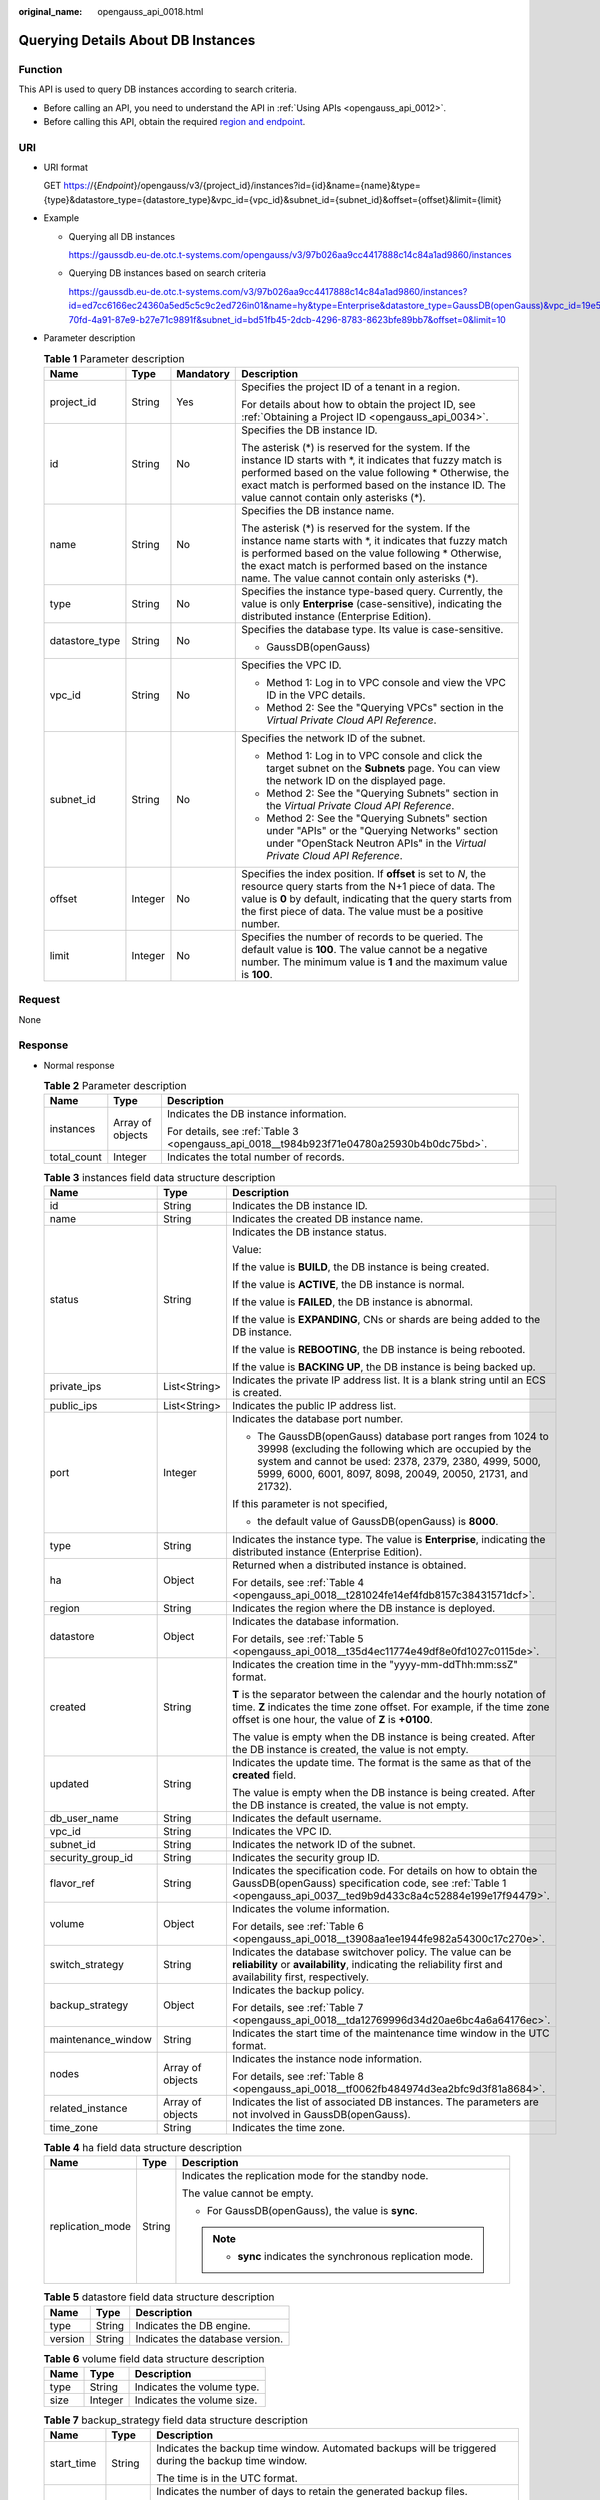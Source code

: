:original_name: opengauss_api_0018.html

.. _opengauss_api_0018:

Querying Details About DB Instances
===================================

Function
--------

This API is used to query DB instances according to search criteria.

-  Before calling an API, you need to understand the API in :ref:`Using APIs <opengauss_api_0012>`.
-  Before calling this API, obtain the required `region and endpoint <https://docs.otc.t-systems.com/en-us/endpoint/index.html>`__.

URI
---

-  URI format

   GET https://{*Endpoint*}/opengauss/v3/{project_id}/instances?id={id}&name={name}&type={type}&datastore_type={datastore_type}&vpc_id={vpc_id}&subnet_id={subnet_id}&offset={offset}&limit={limit}

-  Example

   -  Querying all DB instances

      https://gaussdb.eu-de.otc.t-systems.com/opengauss/v3/97b026aa9cc4417888c14c84a1ad9860/instances

   -  Querying DB instances based on search criteria

      https://gaussdb.eu-de.otc.t-systems.com/v3/97b026aa9cc4417888c14c84a1ad9860/instances?id=ed7cc6166ec24360a5ed5c5c9c2ed726in01&name=hy&type=Enterprise&datastore_type=GaussDB(openGauss)&vpc_id=19e5d45d-70fd-4a91-87e9-b27e71c9891f&subnet_id=bd51fb45-2dcb-4296-8783-8623bfe89bb7&offset=0&limit=10

-  Parameter description

   .. table:: **Table 1** Parameter description

      +-----------------+-----------------+-----------------+-------------------------------------------------------------------------------------------------------------------------------------------------------------------------------------------------------------------------------------------------------------------------------+
      | Name            | Type            | Mandatory       | Description                                                                                                                                                                                                                                                                   |
      +=================+=================+=================+===============================================================================================================================================================================================================================================================================+
      | project_id      | String          | Yes             | Specifies the project ID of a tenant in a region.                                                                                                                                                                                                                             |
      |                 |                 |                 |                                                                                                                                                                                                                                                                               |
      |                 |                 |                 | For details about how to obtain the project ID, see :ref:`Obtaining a Project ID <opengauss_api_0034>`.                                                                                                                                                                       |
      +-----------------+-----------------+-----------------+-------------------------------------------------------------------------------------------------------------------------------------------------------------------------------------------------------------------------------------------------------------------------------+
      | id              | String          | No              | Specifies the DB instance ID.                                                                                                                                                                                                                                                 |
      |                 |                 |                 |                                                                                                                                                                                                                                                                               |
      |                 |                 |                 | The asterisk (*) is reserved for the system. If the instance ID starts with \*, it indicates that fuzzy match is performed based on the value following \* Otherwise, the exact match is performed based on the instance ID. The value cannot contain only asterisks (*).     |
      +-----------------+-----------------+-----------------+-------------------------------------------------------------------------------------------------------------------------------------------------------------------------------------------------------------------------------------------------------------------------------+
      | name            | String          | No              | Specifies the DB instance name.                                                                                                                                                                                                                                               |
      |                 |                 |                 |                                                                                                                                                                                                                                                                               |
      |                 |                 |                 | The asterisk (*) is reserved for the system. If the instance name starts with \*, it indicates that fuzzy match is performed based on the value following \* Otherwise, the exact match is performed based on the instance name. The value cannot contain only asterisks (*). |
      +-----------------+-----------------+-----------------+-------------------------------------------------------------------------------------------------------------------------------------------------------------------------------------------------------------------------------------------------------------------------------+
      | type            | String          | No              | Specifies the instance type-based query. Currently, the value is only **Enterprise** (case-sensitive), indicating the distributed instance (Enterprise Edition).                                                                                                              |
      +-----------------+-----------------+-----------------+-------------------------------------------------------------------------------------------------------------------------------------------------------------------------------------------------------------------------------------------------------------------------------+
      | datastore_type  | String          | No              | Specifies the database type. Its value is case-sensitive.                                                                                                                                                                                                                     |
      |                 |                 |                 |                                                                                                                                                                                                                                                                               |
      |                 |                 |                 | -  GaussDB(openGauss)                                                                                                                                                                                                                                                         |
      +-----------------+-----------------+-----------------+-------------------------------------------------------------------------------------------------------------------------------------------------------------------------------------------------------------------------------------------------------------------------------+
      | vpc_id          | String          | No              | Specifies the VPC ID.                                                                                                                                                                                                                                                         |
      |                 |                 |                 |                                                                                                                                                                                                                                                                               |
      |                 |                 |                 | -  Method 1: Log in to VPC console and view the VPC ID in the VPC details.                                                                                                                                                                                                    |
      |                 |                 |                 | -  Method 2: See the "Querying VPCs" section in the *Virtual Private Cloud API Reference*.                                                                                                                                                                                    |
      +-----------------+-----------------+-----------------+-------------------------------------------------------------------------------------------------------------------------------------------------------------------------------------------------------------------------------------------------------------------------------+
      | subnet_id       | String          | No              | Specifies the network ID of the subnet.                                                                                                                                                                                                                                       |
      |                 |                 |                 |                                                                                                                                                                                                                                                                               |
      |                 |                 |                 | -  Method 1: Log in to VPC console and click the target subnet on the **Subnets** page. You can view the network ID on the displayed page.                                                                                                                                    |
      |                 |                 |                 | -  Method 2: See the "Querying Subnets" section in the *Virtual Private Cloud API Reference*.                                                                                                                                                                                 |
      |                 |                 |                 | -  Method 2: See the "Querying Subnets" section under "APIs" or the "Querying Networks" section under "OpenStack Neutron APIs" in the *Virtual Private Cloud API Reference*.                                                                                                  |
      +-----------------+-----------------+-----------------+-------------------------------------------------------------------------------------------------------------------------------------------------------------------------------------------------------------------------------------------------------------------------------+
      | offset          | Integer         | No              | Specifies the index position. If **offset** is set to *N*, the resource query starts from the N+1 piece of data. The value is **0** by default, indicating that the query starts from the first piece of data. The value must be a positive number.                           |
      +-----------------+-----------------+-----------------+-------------------------------------------------------------------------------------------------------------------------------------------------------------------------------------------------------------------------------------------------------------------------------+
      | limit           | Integer         | No              | Specifies the number of records to be queried. The default value is **100**. The value cannot be a negative number. The minimum value is **1** and the maximum value is **100**.                                                                                              |
      +-----------------+-----------------+-----------------+-------------------------------------------------------------------------------------------------------------------------------------------------------------------------------------------------------------------------------------------------------------------------------+

Request
-------

None

Response
--------

-  Normal response

   .. table:: **Table 2** Parameter description

      +-----------------------+-----------------------+------------------------------------------------------------------------------------------+
      | Name                  | Type                  | Description                                                                              |
      +=======================+=======================+==========================================================================================+
      | instances             | Array of objects      | Indicates the DB instance information.                                                   |
      |                       |                       |                                                                                          |
      |                       |                       | For details, see :ref:`Table 3 <opengauss_api_0018__t984b923f71e04780a25930b4b0dc75bd>`. |
      +-----------------------+-----------------------+------------------------------------------------------------------------------------------+
      | total_count           | Integer               | Indicates the total number of records.                                                   |
      +-----------------------+-----------------------+------------------------------------------------------------------------------------------+

   .. _opengauss_api_0018__t984b923f71e04780a25930b4b0dc75bd:

   .. table:: **Table 3** instances field data structure description

      +-----------------------+-----------------------+----------------------------------------------------------------------------------------------------------------------------------------------------------------------------------------------------------------------------------------------+
      | Name                  | Type                  | Description                                                                                                                                                                                                                                  |
      +=======================+=======================+==============================================================================================================================================================================================================================================+
      | id                    | String                | Indicates the DB instance ID.                                                                                                                                                                                                                |
      +-----------------------+-----------------------+----------------------------------------------------------------------------------------------------------------------------------------------------------------------------------------------------------------------------------------------+
      | name                  | String                | Indicates the created DB instance name.                                                                                                                                                                                                      |
      +-----------------------+-----------------------+----------------------------------------------------------------------------------------------------------------------------------------------------------------------------------------------------------------------------------------------+
      | status                | String                | Indicates the DB instance status.                                                                                                                                                                                                            |
      |                       |                       |                                                                                                                                                                                                                                              |
      |                       |                       | Value:                                                                                                                                                                                                                                       |
      |                       |                       |                                                                                                                                                                                                                                              |
      |                       |                       | If the value is **BUILD**, the DB instance is being created.                                                                                                                                                                                 |
      |                       |                       |                                                                                                                                                                                                                                              |
      |                       |                       | If the value is **ACTIVE**, the DB instance is normal.                                                                                                                                                                                       |
      |                       |                       |                                                                                                                                                                                                                                              |
      |                       |                       | If the value is **FAILED**, the DB instance is abnormal.                                                                                                                                                                                     |
      |                       |                       |                                                                                                                                                                                                                                              |
      |                       |                       | If the value is **EXPANDING**, CNs or shards are being added to the DB instance.                                                                                                                                                             |
      |                       |                       |                                                                                                                                                                                                                                              |
      |                       |                       | If the value is **REBOOTING**, the DB instance is being rebooted.                                                                                                                                                                            |
      |                       |                       |                                                                                                                                                                                                                                              |
      |                       |                       | If the value is **BACKING UP**, the DB instance is being backed up.                                                                                                                                                                          |
      +-----------------------+-----------------------+----------------------------------------------------------------------------------------------------------------------------------------------------------------------------------------------------------------------------------------------+
      | private_ips           | List<String>          | Indicates the private IP address list. It is a blank string until an ECS is created.                                                                                                                                                         |
      +-----------------------+-----------------------+----------------------------------------------------------------------------------------------------------------------------------------------------------------------------------------------------------------------------------------------+
      | public_ips            | List<String>          | Indicates the public IP address list.                                                                                                                                                                                                        |
      +-----------------------+-----------------------+----------------------------------------------------------------------------------------------------------------------------------------------------------------------------------------------------------------------------------------------+
      | port                  | Integer               | Indicates the database port number.                                                                                                                                                                                                          |
      |                       |                       |                                                                                                                                                                                                                                              |
      |                       |                       | -  The GaussDB(openGauss) database port ranges from 1024 to 39998 (excluding the following which are occupied by the system and cannot be used: 2378, 2379, 2380, 4999, 5000, 5999, 6000, 6001, 8097, 8098, 20049, 20050, 21731, and 21732). |
      |                       |                       |                                                                                                                                                                                                                                              |
      |                       |                       | If this parameter is not specified,                                                                                                                                                                                                          |
      |                       |                       |                                                                                                                                                                                                                                              |
      |                       |                       | -  the default value of GaussDB(openGauss) is **8000**.                                                                                                                                                                                      |
      +-----------------------+-----------------------+----------------------------------------------------------------------------------------------------------------------------------------------------------------------------------------------------------------------------------------------+
      | type                  | String                | Indicates the instance type. The value is **Enterprise**, indicating the distributed instance (Enterprise Edition).                                                                                                                          |
      +-----------------------+-----------------------+----------------------------------------------------------------------------------------------------------------------------------------------------------------------------------------------------------------------------------------------+
      | ha                    | Object                | Returned when a distributed instance is obtained.                                                                                                                                                                                            |
      |                       |                       |                                                                                                                                                                                                                                              |
      |                       |                       | For details, see :ref:`Table 4 <opengauss_api_0018__t281024fe14ef4fdb8157c38431571dcf>`.                                                                                                                                                     |
      +-----------------------+-----------------------+----------------------------------------------------------------------------------------------------------------------------------------------------------------------------------------------------------------------------------------------+
      | region                | String                | Indicates the region where the DB instance is deployed.                                                                                                                                                                                      |
      +-----------------------+-----------------------+----------------------------------------------------------------------------------------------------------------------------------------------------------------------------------------------------------------------------------------------+
      | datastore             | Object                | Indicates the database information.                                                                                                                                                                                                          |
      |                       |                       |                                                                                                                                                                                                                                              |
      |                       |                       | For details, see :ref:`Table 5 <opengauss_api_0018__t35d4ec11774e49df8e0fd1027c0115de>`.                                                                                                                                                     |
      +-----------------------+-----------------------+----------------------------------------------------------------------------------------------------------------------------------------------------------------------------------------------------------------------------------------------+
      | created               | String                | Indicates the creation time in the "yyyy-mm-ddThh:mm:ssZ" format.                                                                                                                                                                            |
      |                       |                       |                                                                                                                                                                                                                                              |
      |                       |                       | **T** is the separator between the calendar and the hourly notation of time. **Z** indicates the time zone offset. For example, if the time zone offset is one hour, the value of **Z** is **+0100**.                                        |
      |                       |                       |                                                                                                                                                                                                                                              |
      |                       |                       | The value is empty when the DB instance is being created. After the DB instance is created, the value is not empty.                                                                                                                          |
      +-----------------------+-----------------------+----------------------------------------------------------------------------------------------------------------------------------------------------------------------------------------------------------------------------------------------+
      | updated               | String                | Indicates the update time. The format is the same as that of the **created** field.                                                                                                                                                          |
      |                       |                       |                                                                                                                                                                                                                                              |
      |                       |                       | The value is empty when the DB instance is being created. After the DB instance is created, the value is not empty.                                                                                                                          |
      +-----------------------+-----------------------+----------------------------------------------------------------------------------------------------------------------------------------------------------------------------------------------------------------------------------------------+
      | db_user_name          | String                | Indicates the default username.                                                                                                                                                                                                              |
      +-----------------------+-----------------------+----------------------------------------------------------------------------------------------------------------------------------------------------------------------------------------------------------------------------------------------+
      | vpc_id                | String                | Indicates the VPC ID.                                                                                                                                                                                                                        |
      +-----------------------+-----------------------+----------------------------------------------------------------------------------------------------------------------------------------------------------------------------------------------------------------------------------------------+
      | subnet_id             | String                | Indicates the network ID of the subnet.                                                                                                                                                                                                      |
      +-----------------------+-----------------------+----------------------------------------------------------------------------------------------------------------------------------------------------------------------------------------------------------------------------------------------+
      | security_group_id     | String                | Indicates the security group ID.                                                                                                                                                                                                             |
      +-----------------------+-----------------------+----------------------------------------------------------------------------------------------------------------------------------------------------------------------------------------------------------------------------------------------+
      | flavor_ref            | String                | Indicates the specification code. For details on how to obtain the GaussDB(openGauss) specification code, see :ref:`Table 1 <opengauss_api_0037__ted9b9d433c8a4c52884e199e17f94479>`.                                                        |
      +-----------------------+-----------------------+----------------------------------------------------------------------------------------------------------------------------------------------------------------------------------------------------------------------------------------------+
      | volume                | Object                | Indicates the volume information.                                                                                                                                                                                                            |
      |                       |                       |                                                                                                                                                                                                                                              |
      |                       |                       | For details, see :ref:`Table 6 <opengauss_api_0018__t3908aa1ee1944fe982a54300c17c270e>`.                                                                                                                                                     |
      +-----------------------+-----------------------+----------------------------------------------------------------------------------------------------------------------------------------------------------------------------------------------------------------------------------------------+
      | switch_strategy       | String                | Indicates the database switchover policy. The value can be **reliability** or **availability**, indicating the reliability first and availability first, respectively.                                                                       |
      +-----------------------+-----------------------+----------------------------------------------------------------------------------------------------------------------------------------------------------------------------------------------------------------------------------------------+
      | backup_strategy       | Object                | Indicates the backup policy.                                                                                                                                                                                                                 |
      |                       |                       |                                                                                                                                                                                                                                              |
      |                       |                       | For details, see :ref:`Table 7 <opengauss_api_0018__tda12769996d34d20ae6bc4a6a64176ec>`.                                                                                                                                                     |
      +-----------------------+-----------------------+----------------------------------------------------------------------------------------------------------------------------------------------------------------------------------------------------------------------------------------------+
      | maintenance_window    | String                | Indicates the start time of the maintenance time window in the UTC format.                                                                                                                                                                   |
      +-----------------------+-----------------------+----------------------------------------------------------------------------------------------------------------------------------------------------------------------------------------------------------------------------------------------+
      | nodes                 | Array of objects      | Indicates the instance node information.                                                                                                                                                                                                     |
      |                       |                       |                                                                                                                                                                                                                                              |
      |                       |                       | For details, see :ref:`Table 8 <opengauss_api_0018__tf0062fb484974d3ea2bfc9d3f81a8684>`.                                                                                                                                                     |
      +-----------------------+-----------------------+----------------------------------------------------------------------------------------------------------------------------------------------------------------------------------------------------------------------------------------------+
      | related_instance      | Array of objects      | Indicates the list of associated DB instances. The parameters are not involved in GaussDB(openGauss).                                                                                                                                        |
      +-----------------------+-----------------------+----------------------------------------------------------------------------------------------------------------------------------------------------------------------------------------------------------------------------------------------+
      | time_zone             | String                | Indicates the time zone.                                                                                                                                                                                                                     |
      +-----------------------+-----------------------+----------------------------------------------------------------------------------------------------------------------------------------------------------------------------------------------------------------------------------------------+

   .. _opengauss_api_0018__t281024fe14ef4fdb8157c38431571dcf:

   .. table:: **Table 4** ha field data structure description

      +-----------------------+-----------------------+------------------------------------------------------------+
      | Name                  | Type                  | Description                                                |
      +=======================+=======================+============================================================+
      | replication_mode      | String                | Indicates the replication mode for the standby node.       |
      |                       |                       |                                                            |
      |                       |                       | The value cannot be empty.                                 |
      |                       |                       |                                                            |
      |                       |                       | -  For GaussDB(openGauss), the value is **sync**.          |
      |                       |                       |                                                            |
      |                       |                       | .. note::                                                  |
      |                       |                       |                                                            |
      |                       |                       |    -  **sync** indicates the synchronous replication mode. |
      +-----------------------+-----------------------+------------------------------------------------------------+

   .. _opengauss_api_0018__t35d4ec11774e49df8e0fd1027c0115de:

   .. table:: **Table 5** datastore field data structure description

      ======= ====== ===============================
      Name    Type   Description
      ======= ====== ===============================
      type    String Indicates the DB engine.
      version String Indicates the database version.
      ======= ====== ===============================

   .. _opengauss_api_0018__t3908aa1ee1944fe982a54300c17c270e:

   .. table:: **Table 6** volume field data structure description

      ==== ======= ==========================
      Name Type    Description
      ==== ======= ==========================
      type String  Indicates the volume type.
      size Integer Indicates the volume size.
      ==== ======= ==========================

   .. _opengauss_api_0018__tda12769996d34d20ae6bc4a6a64176ec:

   .. table:: **Table 7** backup_strategy field data structure description

      +-----------------------+-----------------------+----------------------------------------------------------------------------------------------------------------------------+
      | Name                  | Type                  | Description                                                                                                                |
      +=======================+=======================+============================================================================================================================+
      | start_time            | String                | Indicates the backup time window. Automated backups will be triggered during the backup time window.                       |
      |                       |                       |                                                                                                                            |
      |                       |                       | The time is in the UTC format.                                                                                             |
      +-----------------------+-----------------------+----------------------------------------------------------------------------------------------------------------------------+
      | keep_days             | Integer               | Indicates the number of days to retain the generated backup files.                                                         |
      |                       |                       |                                                                                                                            |
      |                       |                       | The value ranges from 0 to 732. If the value is **0**, the automated backup policy is not configured or has been disabled. |
      +-----------------------+-----------------------+----------------------------------------------------------------------------------------------------------------------------+

   .. _opengauss_api_0018__tf0062fb484974d3ea2bfc9d3f81a8684:

   .. table:: **Table 8** nodes field data structure description

      +-------------------+--------+-------------------------------------------------------------------------------------------------------------------------------+
      | Name              | Type   | Description                                                                                                                   |
      +===================+========+===============================================================================================================================+
      | id                | String | Indicates the node ID.                                                                                                        |
      +-------------------+--------+-------------------------------------------------------------------------------------------------------------------------------+
      | name              | String | Indicates the node name.                                                                                                      |
      +-------------------+--------+-------------------------------------------------------------------------------------------------------------------------------+
      | role              | String | Indicates the node type. The value can be **master** or **slave**, indicating the primary node and standby node respectively. |
      +-------------------+--------+-------------------------------------------------------------------------------------------------------------------------------+
      | status            | String | Indicates the node status.                                                                                                    |
      +-------------------+--------+-------------------------------------------------------------------------------------------------------------------------------+
      | availability_zone | String | Indicates the AZ.                                                                                                             |
      +-------------------+--------+-------------------------------------------------------------------------------------------------------------------------------+

-  Example normal response

   **Querying DB instances based on search criteria:**

   .. code-block:: text

      {
          "instances":[
              {
                  "id":"3f6ee7c5e98f4c4d8c52be76cbf922efin14",
                  "status":"ACTIVE",
                  "name":"user1-no-delete-ng-B132_1",
                  "port":8000,
                  "type":"Enterprise",
                  "ha":{
                      "replication_mode":"sync"
                  },
                  "region":"eu-de",
                  "datastore":{
                      "type":"GaussDB(openGauss)",
                      "version":"1.1"
                  },
                  "created":"2020-06-25T03:09:02+0000",
                  "updated":"2020-06-25T05:34:53+0000",
                  "volume":{
                      "type":"ULTRAHIGH",
                      "size":160
                  },
                  "nodes":[
                      {
                          "id":"0218f10e317a4021ac8419c4b7e57dc2no14",
                          "name":"user1-no-delete-ng-B132_1_gaussdbv5cms_1",
                          "role":"slave",
                          "status":"ACTIVE",
                          "availability_zone":"eu-de-01"
                      },
                      {
                          "id":"24e233feb5c44075a2b0f650289c74fdno14",
                          "name":"user1-no-delete-ng-B132_1_gaussdbv5cn_1",
                          "role":"master",
                          "status":"ACTIVE",
                          "availability_zone":"eu-de-01"
                      },
                      {
                          "id":"2a8e9e6c55eb47759ade245af95a110fno14",
                          "name":"user1-no-delete-ng-B132_1_gaussdbv5dn2_2",
                          "role":"slave",
                          "status":"ACTIVE",
                          "availability_zone":"eu-de-01"
                      },
                      {
                          "id":"331dee7a09cf4e95a1d8eced07d1727ano14",
                          "name":"user1-no-delete-ng-B132_1_gaussdbv5gtm_1",
                          "role":"slave",
                          "status":"ACTIVE",
                          "availability_zone":"eu-de-01"
                      },
                      {
                          "id":"43b815a387fa4f2883659202e0c9a470no14",
                          "name":"user1-no-delete-ng-B132_1_gaussdbv5gtm_0",
                          "role":"master",
                          "status":"ACTIVE",
                          "availability_zone":"eu-de-01"
                      },
                      {
                          "id":"6274ceece9934a118dc5e5ff7f7f45c9no14",
                          "name":"user1-no-delete-ng-B132_1_gaussdbv5cn_0",
                          "role":"master",
                          "status":"ACTIVE",
                          "availability_zone":"eu-de-01"
                      },
                      {
                          "id":"650101ff9b3943d6b57f7f7098c3c0afno14",
                          "name":"user1-no-delete-ng-B132_1_gaussdbv5dn1_0",
                          "role":"master",
                          "status":"ACTIVE",
                          "availability_zone":"eu-de-01"
                      },
                      {
                          "id":"792859c1ec084b5da65532f4ad960b69no14",
                          "name":"user1-no-delete-ng-B132_1_gaussdbv5cms_2",
                          "role":"slave",
                          "status":"ACTIVE",
                          "availability_zone":"eu-de-01"
                      },
                      {
                          "id":"c59f81381f9c4e8d8ccded4792b7870fno14",
                          "name":"user1-no-delete-ng-B132_1_gaussdbv5dn2_1",
                          "role":"slave",
                          "status":"ACTIVE",
                          "availability_zone":"eu-de-01"
                      },
                      {
                          "id":"c6e15561a78548f6b94bd932356eb4a4no14",
                          "name":"user1-no-delete-ng-B132_1_gaussdbv5dn1_1",
                          "role":"slave",
                          "status":"ACTIVE",
                          "availability_zone":"eu-de-01"
                      },
                      {
                          "id":"cfc1dfb875ca4601bd488d5b313277d9no14",
                          "name":"user1-no-delete-ng-B132_1_gaussdbv5gtm_2",
                          "role":"slave",
                          "status":"ACTIVE",
                          "availability_zone":"eu-de-01"
                      },
                      {
                          "id":"d5846a820b214ae1863fe1cc41c1af93no14",
                          "name":"user1-no-delete-ng-B132_1_gaussdbv5dn2_0",
                          "role":"master",
                          "status":"ACTIVE",
                          "availability_zone":"eu-de-01"
                      },
                      {
                          "id":"eb0916d8fca4402b87686d8b085a7f53no14",
                          "name":"user1-no-delete-ng-B132_1_gaussdbv5cn_2",
                          "role":"master",
                          "status":"ACTIVE",
                          "availability_zone":"eu-de-01"
                      },
                      {
                          "id":"f486bc86fd254f80865221ca837524b6no14",
                          "name":"user1-no-delete-ng-B132_1_gaussdbv5dn1_2",
                          "role":"slave",
                          "status":"ACTIVE",
                          "availability_zone":"eu-de-01"
                      },
                      {
                          "id":"fa49d05061204bbb90dd5b0e5839961ano14",
                          "name":"user1-no-delete-ng-B132_1_gaussdbv5cms_0",
                          "role":"master",
                          "status":"ACTIVE",
                          "availability_zone":"eu-de-01"
                      }
                  ],
                  "private_ips":[
                      "10.0.0.0 / 10.0.0.1 / 10.0.0.3"
                  ],
                  "public_ips":[

                  ],
                  "db_user_name":"root",
                  "vpc_id":"1f011c32-2de2-4aa8-a161-9498dbcef329",
                  "subnet_id":"54a44bec-e36f-441e-86bb-d749ace9c189",
                  "security_group_id":"c6123999-8532-421c-9db6-e078013ff58f",
                  "flavor_ref":"gaussdb.opengauss.ee.dn.m6.2xlarge.8.in",
                  "switch_strategy":"reliability",
                  "charge_info":{
                      "charge_mode":"postPaid"
                  },
                  "backup_strategy":{
                      "start_time":"",
                      "keep_days":0
                  },
                  "maintenance_window":"18:00-22:00",
                  "related_instance":[

                  ],
                  "time_zone":"UTC+08:00"
              }
          ],
          "total_count":1
      }

   .. code-block:: text

      {
          "instances": [
              {
                  "id": "3f6ee7c5e98f4c4d8c52be76cbf922efin14",
                  "status": "ACTIVE",
                  "name": "user1-no-delete-ng-B132_1",
                  "port": 8000,
                  "type": "Enterprise",
                  "ha": {
                      "replication_mode": "sync"
                  },
                  "region": "cn-xianhz-1",
                  "datastore": {
                      "type": "GaussDB(openGauss)",
                      "version": "1.1"
                  },
                  "created": "2020-06-25T03:09:02+0000",
                  "updated": "2020-06-25T05:34:53+0000",
                  "volume": {
                      "type": "ULTRAHIGH",
                      "size": 160
                  },
                  "nodes": [
                      {
                          "id": "0218f10e317a4021ac8419c4b7e57dc2no14",
                          "name": "user1-no-delete-ng-B132_1_gaussdbv5cms_1",
                          "role": "slave",
                          "status": "ACTIVE",
                          "availability_zone": "az1xahz"
                      },
                      {
                          "id": "24e233feb5c44075a2b0f650289c74fdno14",
                          "name": "user1-no-delete-ng-B132_1_gaussdbv5cn_1",
                          "role": "master",
                          "status": "ACTIVE",
                          "availability_zone": "az1xahz"
                      },
                      {
                          "id": "2a8e9e6c55eb47759ade245af95a110fno14",
                          "name": "user1-no-delete-ng-B132_1_gaussdbv5dn2_2",
                          "role": "slave",
                          "status": "ACTIVE",
                          "availability_zone": "az1xahz"
                      },
                      {
                          "id": "331dee7a09cf4e95a1d8eced07d1727ano14",
                          "name": "user1-no-delete-ng-B132_1_gaussdbv5gtm_1",
                          "role": "slave",
                          "status": "ACTIVE",
                          "availability_zone": "az1xahz"
                      },
                      {
                          "id": "43b815a387fa4f2883659202e0c9a470no14",
                          "name": "user1-no-delete-ng-B132_1_gaussdbv5gtm_0",
                          "role": "master",
                          "status": "ACTIVE",
                          "availability_zone": "az1xahz"
                      },
                      {
                          "id": "6274ceece9934a118dc5e5ff7f7f45c9no14",
                          "name": "user1-no-delete-ng-B132_1_gaussdbv5cn_0",
                          "role": "master",
                          "status": "ACTIVE",
                          "availability_zone": "az1xahz"
                      },
                      {
                          "id": "650101ff9b3943d6b57f7f7098c3c0afno14",
                          "name": "user1-no-delete-ng-B132_1_gaussdbv5dn1_0",
                          "role": "master",
                          "status": "ACTIVE",
                          "availability_zone": "az1xahz"
                      },
                      {
                          "id": "792859c1ec084b5da65532f4ad960b69no14",
                          "name": "user1-no-delete-ng-B132_1_gaussdbv5cms_2",
                          "role": "slave",
                          "status": "ACTIVE",
                          "availability_zone": "az1xahz"
                      },
                      {
                          "id": "c59f81381f9c4e8d8ccded4792b7870fno14",
                          "name": "user1-no-delete-ng-B132_1_gaussdbv5dn2_1",
                          "role": "slave",
                          "status": "ACTIVE",
                          "availability_zone": "az1xahz"
                      },
                      {
                          "id": "c6e15561a78548f6b94bd932356eb4a4no14",
                          "name": "user1-no-delete-ng-B132_1_gaussdbv5dn1_1",
                          "role": "slave",
                          "status": "ACTIVE",
                          "availability_zone": "az1xahz"
                      },
                      {
                          "id": "cfc1dfb875ca4601bd488d5b313277d9no14",
                          "name": "user1-no-delete-ng-B132_1_gaussdbv5gtm_2",
                          "role": "slave",
                          "status": "ACTIVE",
                          "availability_zone": "az1xahz"
                      },
                      {
                          "id": "d5846a820b214ae1863fe1cc41c1af93no14",
                          "name": "user1-no-delete-ng-B132_1_gaussdbv5dn2_0",
                          "role": "master",
                          "status": "ACTIVE",
                          "availability_zone": "az1xahz"
                      },
                      {
                          "id": "eb0916d8fca4402b87686d8b085a7f53no14",
                          "name": "user1-no-delete-ng-B132_1_gaussdbv5cn_2",
                          "role": "master",
                          "status": "ACTIVE",
                          "availability_zone": "az1xahz"
                      },
                      {
                          "id": "f486bc86fd254f80865221ca837524b6no14",
                          "name": "user1-no-delete-ng-B132_1_gaussdbv5dn1_2",
                          "role": "slave",
                          "status": "ACTIVE",
                          "availability_zone": "az1xahz"
                      },
                      {
                          "id": "fa49d05061204bbb90dd5b0e5839961ano14",
                          "name": "user1-no-delete-ng-B132_1_gaussdbv5cms_0",
                          "role": "master",
                          "status": "ACTIVE",
                          "availability_zone": "az1xahz"
                      }
                  ],
                  "private_ips": [
                      "10.0.0.0 / 10.0.0.1 / 10.0.0.3"
                  ],
                  "public_ips": [],
                  "db_user_name": "root",
                  "vpc_id": "1f011c32-2de2-4aa8-a161-9498dbcef329",
                  "subnet_id": "54a44bec-e36f-441e-86bb-d749ace9c189",
                  "security_group_id": "c6123999-8532-421c-9db6-e078013ff58f",
                  "flavor_ref": "gaussdb.opengauss.ee.dn.m6.2xlarge.8.in",
                  "switch_strategy": "reliability",
                  "charge_info": {
                      "charge_mode": "postPaid"
                  },
                  "backup_strategy": {
                      "start_time": "",
                      "keep_days": 0
                  },
                  "maintenance_window": "18:00-22:00",
                  "related_instance": [],
                  "time_zone": "UTC+08:00"
              }
          ],
          "total_count": 1
      }

-  **Querying all DB instances:**

   .. code-block:: text

      {
          "instances":[
              {
                  "id":"4670359c9cb94644bf0e0111e3b0158bin14",
                  "status":"ACTIVE",
                  "name":"user_upgrade_test6_x86",
                  "port":8000,
                  "type":"Enterprise",
                  "ha":{
                      "replication_mode":"sync"
                  },
                  "region":"cn-xianhz-1",
                  "datastore":{
                      "type":"GaussDB(openGauss)",
                      "version":"1.1"
                  },
                  "created":"2020-06-22T12:45:41+0000",
                  "updated":"2020-06-22T12:45:41+0000",
                  "volume":{
                      "type":"ULTRAHIGH",
                      "size":120
                  },
                  "nodes":[
                      {
                          "id":"409ff2a1c8aa44db98c4df339bf5f9d6no14",
                          "name":"user_upgrade_test6_x86_gaussdbv5cms_1",
                          "role":"slave",
                          "status":"ACTIVE",
                          "availability_zone":"az2xahz"
                      },
                      {
                          "id":"595a235a51ab482ab997d1d0cff6dfb7no14",
                          "name":"user_upgrade_test6_x86_gaussdbv5cn_0",
                          "role":"master",
                          "status":"ACTIVE",
                          "availability_zone":"az2xahz"
                      },
                      {
                          "id":"5b944393b7434aa684b53b11fc572fcano14",
                          "name":"user_upgrade_test6_x86_gaussdbv5cms_0",
                          "role":"master",
                          "status":"ACTIVE",
                          "availability_zone":"az2xahz"
                      },
                      {
                          "id":"5c2d2f451a274113a0ae441e9187ae26no14",
                          "name":"user_upgrade_test6_x86_gaussdbv5dn1_1",
                          "role":"slave",
                          "status":"ACTIVE",
                          "availability_zone":"az2xahz"
                      },
                      {
                          "id":"718091e1229245af876f28cf8713225cno14",
                          "name":"user_upgrade_test6_x86_gaussdbv5gtm_1",
                          "role":"slave",
                          "status":"ACTIVE",
                          "availability_zone":"az2xahz"
                      },
                      {
                          "id":"96949fe1373b486ebab8c9c87c9cb1ddno14",
                          "name":"user_upgrade_test6_x86_gaussdbv5gtm_2",
                          "role":"slave",
                          "status":"ACTIVE",
                          "availability_zone":"az2xahz"
                      },
                      {
                          "id":"973d5816100841388b4a6b822aff6e20no14",
                          "name":"user_upgrade_test6_x86_gaussdbv5cms_2",
                          "role":"slave",
                          "status":"ACTIVE",
                          "availability_zone":"az2xahz"
                      },
                      {
                          "id":"a06bf305f995426f87b747aa98a94a4ano14",
                          "name":"user_upgrade_test6_x86_gaussdbv5gtm_0",
                          "role":"master",
                          "status":"ACTIVE",
                          "availability_zone":"az2xahz"
                      },
                      {
                          "id":"ab7793dfc70c4ae7a535921639233d9cno14",
                          "name":"user_upgrade_test6_x86_gaussdbv5dn1_0",
                          "role":"master",
                          "status":"ACTIVE",
                          "availability_zone":"az2xahz"
                      },
                      {
                          "id":"d6b081f12d984d3ba8804dadbb8920deno14",
                          "name":"user_upgrade_test6_x86_gaussdbv5dn1_2",
                          "role":"slave",
                          "status":"ACTIVE",
                          "availability_zone":"az2xahz"
                      }
                  ],
                   "private_ips":[
                      "10.0.0.0"
                  ],
                  "public_ips":[

                  ],
                  "db_user_name":"root",
                  "vpc_id":"1f011c32-2de2-4aa8-a161-9498dbcef329",
                  "subnet_id":"54a44bec-e36f-441e-86bb-d749ace9c189",
                  "security_group_id":"c6123999-8532-421c-9db6-e078013ff58f",
                  "flavor_ref":"gaussdb.opengauss.ee.dn.m6.2xlarge.8.in",
                  "switch_strategy":"reliability",
                  "charge_info":{
                      "charge_mode":"postPaid"
                  },
                  "backup_strategy":{
                      "start_time":"",
                      "keep_days":0
                  },
                  "maintenance_window":"18:00-22:00",
                  "related_instance":[

                  ],
                  "time_zone":"UTC+08:00"
              },
              {
                  "id":"08a693683a394bbd82907f300ea219abin14",
                  "status":"ACTIVE",
                  "name":"user_x86_01",
                  "port":8000,
                  "type":"Enterprise",
                  "ha":{
                      "replication_mode":"sync"
                  },
                  "region":"cn-xianhz-1",
                  "datastore":{
                      "type":"GaussDB(openGauss)",
                      "version":"1.1"
                  },
                  "created":"2020-06-22T08:54:50+0000",
                  "updated":"2020-06-22T08:54:50+0000",
                  "volume":{
                      "type":"ULTRAHIGH",
                      "size":120
                  },
                  "nodes":[
                      {
                          "id":"271ec8ed56d842839f117382582a631fno14",
                          "name":"user_x86_01_gaussdbv5dn1_0",
                          "role":"slave",
                          "status":"ACTIVE",
                          "availability_zone":"az2xahz"
                      },
                      {
                          "id":"54bfeea3d28d40ec9d49df7458f2ebe3no14",
                          "name":"user_x86_01_gaussdbv5dn1_2",
                          "role":"slave",
                          "status":"ACTIVE",
                          "availability_zone":"az2xahz"
                      },
                      {
                          "id":"688e0d16c0004a1ca0d4697cb8d74a32no14",
                          "name":"user_x86_01_gaussdbv5gtm_0",
                          "role":"master",
                          "status":"ACTIVE",
                          "availability_zone":"az2xahz"
                      },
                      {
                          "id":"81b682997ca84c668d1d0b727ee9662fno14",
                          "name":"user_x86_01_gaussdbv5gtm_2",
                          "role":"slave",
                          "status":"ACTIVE",
                          "availability_zone":"az2xahz"
                      },
                      {
                          "id":"847f153d9f524e4a845b39f2291742e6no14",
                          "name":"user_x86_01_gaussdbv5dn1_1",
                          "role":"master",
                          "status":"ACTIVE",
                          "availability_zone":"az2xahz"
                      },
                      {
                          "id":"a7fb4fb4d14940bb90a558d2fe7343c2no14",
                          "name":"user_x86_01_gaussdbv5gtm_1",
                          "role":"slave",
                          "status":"ACTIVE",
                          "availability_zone":"az2xahz"
                      },
                      {
                          "id":"b3f496af3a9745ae891bb5f4fc553a3eno14",
                          "name":"user_x86_01_gaussdbv5cms_2",
                          "role":"slave",
                          "status":"ACTIVE",
                          "availability_zone":"az2xahz"
                      },
                      {
                          "id":"c3a0fa4d919f40559000fa5e61fd1047no14",
                          "name":"user_x86_01_gaussdbv5cn_1",
                          "role":"master",
                          "status":"ACTIVE",
                          "availability_zone":"az2xahz"
                      },
                      {
                          "id":"cecfb26dbef846499e5e20fa3efd42f4no14",
                          "name":"user_x86_01_gaussdbv5cn_0",
                          "role":"master",
                          "status":"ACTIVE",
                          "availability_zone":"az2xahz"
                      },
                      {
                          "id":"cfc23c4642524a59a2d33dbf038f9f4bno14",
                          "name":"user_x86_01_gaussdbv5cms_0",
                          "role":"master",
                          "status":"ACTIVE",
                          "availability_zone":"az2xahz"
                      },
                      {
                          "id":"efb7f9059e7c439a9b8d53a991f5e526no14",
                          "name":"user_x86_01_gaussdbv5cms_1",
                          "role":"slave",
                          "status":"ACTIVE",
                          "availability_zone":"az2xahz"
                      }
                  ],
                  "private_ips":[
                      "10.0.0.0 / 10.0.0.1"
                  ],
                  "public_ips":[

                  ],
                  "db_user_name":"root",
                  "vpc_id":"1f011c32-2de2-4aa8-a161-9498dbcef329",
                  "subnet_id":"54a44bec-e36f-441e-86bb-d749ace9c189",
                  "security_group_id":"c6123999-8532-421c-9db6-e078013ff58f",
                  "flavor_ref":"gaussdb.opengauss.ee.dn.m6.2xlarge.8.in",
                  "switch_strategy":"reliability",
                  "charge_info":{
                      "charge_mode":"postPaid"
                  },
                  "backup_strategy":{
                      "start_time":"",
                      "keep_days":0
                  },
                  "maintenance_window":"18:00-22:00",
                  "related_instance":[

                  ],
                  "time_zone":"UTC+08:00"
              }
          ],
          "total_count":2
      }

   .. code-block:: text

      {
          "instances":[
              {
                  "id":"4670359c9cb94644bf0e0111e3b0158bin14",
                  "status":"ACTIVE",
                  "name":"user_upgrade_test6_x86",
                  "port":8000,
                  "type":"Enterprise",
                  "ha":{
                      "replication_mode":"sync"
                  },
                  "region":"eu-de",
                  "datastore":{
                      "type":"GaussDB(openGauss)",
                      "version":"1.1"
                  },
                  "created":"2020-06-22T12:45:41+0000",
                  "updated":"2020-06-22T12:45:41+0000",
                  "volume":{
                      "type":"ULTRAHIGH",
                      "size":120
                  },
                  "nodes":[
                      {
                          "id":"409ff2a1c8aa44db98c4df339bf5f9d6no14",
                          "name":"user_upgrade_test6_x86_gaussdbv5cms_1",
                          "role":"slave",
                          "status":"ACTIVE",
                          "availability_zone":"eu-de-01"
                      },
                      {
                          "id":"595a235a51ab482ab997d1d0cff6dfb7no14",
                          "name":"user_upgrade_test6_x86_gaussdbv5cn_0",
                          "role":"master",
                          "status":"ACTIVE",
                          "availability_zone":"eu-de-01"
                      },
                      {
                          "id":"5b944393b7434aa684b53b11fc572fcano14",
                          "name":"user_upgrade_test6_x86_gaussdbv5cms_0",
                          "role":"master",
                          "status":"ACTIVE",
                          "availability_zone":"eu-de-01"
                      },
                      {
                          "id":"5c2d2f451a274113a0ae441e9187ae26no14",
                          "name":"user_upgrade_test6_x86_gaussdbv5dn1_1",
                          "role":"slave",
                          "status":"ACTIVE",
                          "availability_zone":"eu-de-01"
                      },
                      {
                          "id":"718091e1229245af876f28cf8713225cno14",
                          "name":"user_upgrade_test6_x86_gaussdbv5gtm_1",
                          "role":"slave",
                          "status":"ACTIVE",
                          "availability_zone":"eu-de-01"
                      },
                      {
                          "id":"96949fe1373b486ebab8c9c87c9cb1ddno14",
                          "name":"user_upgrade_test6_x86_gaussdbv5gtm_2",
                          "role":"slave",
                          "status":"ACTIVE",
                          "availability_zone":"eu-de-01"
                      },
                      {
                          "id":"973d5816100841388b4a6b822aff6e20no14",
                          "name":"user_upgrade_test6_x86_gaussdbv5cms_2",
                          "role":"slave",
                          "status":"ACTIVE",
                          "availability_zone":"eu-de-01"
                      },
                      {
                          "id":"a06bf305f995426f87b747aa98a94a4ano14",
                          "name":"user_upgrade_test6_x86_gaussdbv5gtm_0",
                          "role":"master",
                          "status":"ACTIVE",
                          "availability_zone":"eu-de-01"
                      },
                      {
                          "id":"ab7793dfc70c4ae7a535921639233d9cno14",
                          "name":"user_upgrade_test6_x86_gaussdbv5dn1_0",
                          "role":"master",
                          "status":"ACTIVE",
                          "availability_zone":"eu-de-01"
                      },
                      {
                          "id":"d6b081f12d984d3ba8804dadbb8920deno14",
                          "name":"user_upgrade_test6_x86_gaussdbv5dn1_2",
                          "role":"slave",
                          "status":"ACTIVE",
                          "availability_zone":"eu-de-01"
                      }
                  ],
                  "private_ips":[
                      "10.0.0.0"
                  ],
                  "public_ips":[

                  ],
                  "db_user_name":"root",
                  "vpc_id":"1f011c32-2de2-4aa8-a161-9498dbcef329",
                  "subnet_id":"54a44bec-e36f-441e-86bb-d749ace9c189",
                  "security_group_id":"c6123999-8532-421c-9db6-e078013ff58f",
                  "flavor_ref":"gaussdb.opengauss.ee.dn.m6.2xlarge.8.in",
                  "switch_strategy":"reliability",
                  "charge_info":{
                      "charge_mode":"postPaid"
                  },
                  "backup_strategy":{
                      "start_time":"",
                      "keep_days":0
                  },
                  "maintenance_window":"18:00-22:00",
                  "related_instance":[

                  ],
                  "time_zone":"UTC+08:00"
              },
              {
                  "id":"08a693683a394bbd82907f300ea219abin14",
                  "status":"ACTIVE",
                  "name":"user_x86_01",
                  "port":8000,
                  "type":"Enterprise",
                  "ha":{
                      "replication_mode":"sync"
                  },
                  "region":"eu-de",
                  "datastore":{
                      "type":"GaussDB(openGauss)",
                      "version":"1.1"
                  },
                  "created":"2020-06-22T08:54:50+0000",
                  "updated":"2020-06-22T08:54:50+0000",
                  "volume":{
                      "type":"ULTRAHIGH",
                      "size":120
                  },
                  "nodes":[
                      {
                          "id":"271ec8ed56d842839f117382582a631fno14",
                          "name":"user_x86_01_gaussdbv5dn1_0",
                          "role":"slave",
                          "status":"ACTIVE",
                          "availability_zone":"eu-de-01"
                      },
                      {
                          "id":"54bfeea3d28d40ec9d49df7458f2ebe3no14",
                          "name":"user_x86_01_gaussdbv5dn1_2",
                          "role":"slave",
                          "status":"ACTIVE",
                          "availability_zone":"eu-de-01"
                      },
                      {
                          "id":"688e0d16c0004a1ca0d4697cb8d74a32no14",
                          "name":"user_x86_01_gaussdbv5gtm_0",
                          "role":"master",
                          "status":"ACTIVE",
                          "availability_zone":"eu-de-01"
                      },
                      {
                          "id":"81b682997ca84c668d1d0b727ee9662fno14",
                          "name":"user_x86_01_gaussdbv5gtm_2",
                          "role":"slave",
                          "status":"ACTIVE",
                          "availability_zone":"eu-de-01"
                      },
                      {
                          "id":"847f153d9f524e4a845b39f2291742e6no14",
                          "name":"user_x86_01_gaussdbv5dn1_1",
                          "role":"master",
                          "status":"ACTIVE",
                          "availability_zone":"eu-de-01"
                      },
                      {
                          "id":"a7fb4fb4d14940bb90a558d2fe7343c2no14",
                          "name":"user_x86_01_gaussdbv5gtm_1",
                          "role":"slave",
                          "status":"ACTIVE",
                          "availability_zone":"eu-de-01"
                      },
                      {
                          "id":"b3f496af3a9745ae891bb5f4fc553a3eno14",
                          "name":"user_x86_01_gaussdbv5cms_2",
                          "role":"slave",
                          "status":"ACTIVE",
                          "availability_zone":"eu-de-01"
                      },
                      {
                          "id":"c3a0fa4d919f40559000fa5e61fd1047no14",
                          "name":"user_x86_01_gaussdbv5cn_1",
                          "role":"master",
                          "status":"ACTIVE",
                          "availability_zone":"eu-de-01"
                      },
                      {
                          "id":"cecfb26dbef846499e5e20fa3efd42f4no14",
                          "name":"user_x86_01_gaussdbv5cn_0",
                          "role":"master",
                          "status":"ACTIVE",
                          "availability_zone":"eu-de-01"
                      },
                      {
                          "id":"cfc23c4642524a59a2d33dbf038f9f4bno14",
                          "name":"user_x86_01_gaussdbv5cms_0",
                          "role":"master",
                          "status":"ACTIVE",
                          "availability_zone":"eu-de-01"
                      },
                      {
                          "id":"efb7f9059e7c439a9b8d53a991f5e526no14",
                          "name":"user_x86_01_gaussdbv5cms_1",
                          "role":"slave",
                          "status":"ACTIVE",
                          "availability_zone":"eu-de-01"
                      }
                  ],
                  "private_ips":[
                      "10.0.0.0 / 10.0.0.1"
                  ],
                  "public_ips":[

                  ],
                  "db_user_name":"root",
                  "vpc_id":"1f011c32-2de2-4aa8-a161-9498dbcef329",
                  "subnet_id":"54a44bec-e36f-441e-86bb-d749ace9c189",
                  "security_group_id":"c6123999-8532-421c-9db6-e078013ff58f",
                  "flavor_ref":"gaussdb.opengauss.ee.dn.m6.2xlarge.8.in",
                  "switch_strategy":"reliability",
                  "charge_info":{
                      "charge_mode":"postPaid"
                  },
                  "backup_strategy":{
                      "start_time":"",
                      "keep_days":0
                  },
                  "maintenance_window":"18:00-22:00",
                  "related_instance":[

                  ],
                  "time_zone":"UTC+08:00"
              }
          ],
          "total_count":2
      }

-  Abnormal response

   For details, see :ref:`Abnormal Request Results <opengauss_api_0031>`.

Status Codes
------------

For details, see :ref:`Status Codes <opengauss_api_0032>`.

Error Codes
-----------

For details, see :ref:`Error Codes <opengauss_api_0033>`.
